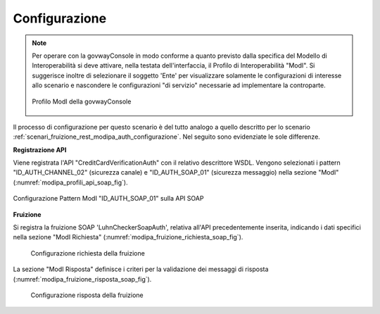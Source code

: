 .. _scenari_fruizione_soap_modipa_auth_configurazione:

Configurazione
--------------

.. note::

  Per operare con la govwayConsole in modo conforme a quanto previsto dalla specifica del Modello di Interoperabilità si deve attivare, nella testata dell'interfaccia, il Profilo di Interoperabilità "ModI". Si suggerisce inoltre di selezionare il soggetto 'Ente' per visualizzare solamente le configurazioni di interesse allo scenario e nascondere le configurazioni "di servizio" necessarie ad implementare la controparte.

  .. figure:: ../../../_figure_scenari/modipa_profilo.png
   :scale: 80%
   :align: center
   :name: modipa_profilo_f_soap_fig

   Profilo ModI della govwayConsole

Il processo di configurazione per questo scenario è del tutto analogo a quello descritto per lo scenario :ref:`scenari_fruizione_rest_modipa_auth_configurazione`. Nel seguito sono evidenziate le sole differenze.

**Registrazione API**

Viene registrata l'API "CreditCardVerificationAuth" con il relativo descrittore WSDL. Vengono selezionati i pattern "ID_AUTH_CHANNEL_02" (sicurezza canale) e "ID_AUTH_SOAP_01" (sicurezza messaggio) nella sezione "ModI" (:numref:`modipa_profili_api_soap_fig`).

.. figure:: ../../../_figure_scenari/modipa_profili_api_soap.png
 :scale: 80%
 :align: center
 :name: modipa_profili_api_soap_f_fig

 Configurazione Pattern ModI "ID_AUTH_SOAP_01" sulla API SOAP

**Fruizione**

Si registra la fruizione SOAP 'LuhnCheckerSoapAuth', relativa all'API precedentemente inserita, indicando i dati specifici nella sezione "ModI Richiesta" (:numref:`modipa_fruizione_richiesta_soap_fig`).

   .. figure:: ../../../_figure_scenari/modipa_fruizione_richiesta_soap.png
    :scale: 80%
    :align: center
    :name: modipa_fruizione_richiesta_soap_fig

    Configurazione richiesta della fruizione

La sezione "ModI Risposta" definisce i criteri per la validazione dei messaggi di risposta (:numref:`modipa_fruizione_risposta_soap_fig`).

   .. figure:: ../../../_figure_scenari/modipa_fruizione_risposta_soap.png
    :scale: 80%
    :align: center
    :name: modipa_fruizione_risposta_soap_fig

    Configurazione risposta della fruizione
